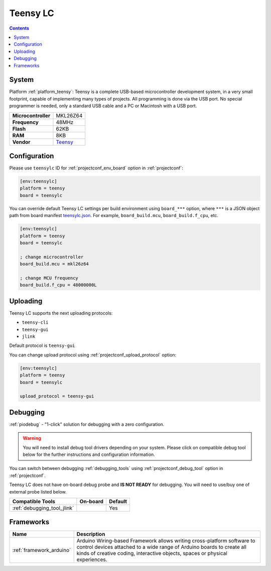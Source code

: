 ..  Copyright (c) 2014-present PlatformIO <contact@platformio.org>
    Licensed under the Apache License, Version 2.0 (the "License");
    you may not use this file except in compliance with the License.
    You may obtain a copy of the License at
       http://www.apache.org/licenses/LICENSE-2.0
    Unless required by applicable law or agreed to in writing, software
    distributed under the License is distributed on an "AS IS" BASIS,
    WITHOUT WARRANTIES OR CONDITIONS OF ANY KIND, either express or implied.
    See the License for the specific language governing permissions and
    limitations under the License.

.. _board_teensy_teensylc:

Teensy LC
=========

.. contents::

System
------

Platform :ref:`platform_teensy`: Teensy is a complete USB-based microcontroller development system, in a very small footprint, capable of implementing many types of projects. All programming is done via the USB port. No special programmer is needed, only a standard USB cable and a PC or Macintosh with a USB port.

.. list-table::

  * - **Microcontroller**
    - MKL26Z64
  * - **Frequency**
    - 48MHz
  * - **Flash**
    - 62KB
  * - **RAM**
    - 8KB
  * - **Vendor**
    - `Teensy <http://www.pjrc.com/teensy/teensyLC.html?utm_source=platformio&utm_medium=docs>`__


Configuration
-------------

Please use ``teensylc`` ID for :ref:`projectconf_env_board` option in :ref:`projectconf`:

.. code-block:: ini

  [env:teensylc]
  platform = teensy
  board = teensylc

You can override default Teensy LC settings per build environment using
``board_***`` option, where ``***`` is a JSON object path from
board manifest `teensylc.json <https://github.com/platformio/platform-teensy/blob/master/boards/teensylc.json>`_. For example,
``board_build.mcu``, ``board_build.f_cpu``, etc.

.. code-block:: ini

  [env:teensylc]
  platform = teensy
  board = teensylc

  ; change microcontroller
  board_build.mcu = mkl26z64

  ; change MCU frequency
  board_build.f_cpu = 48000000L


Uploading
---------
Teensy LC supports the next uploading protocols:

* ``teensy-cli``
* ``teensy-gui``
* ``jlink``

Default protocol is ``teensy-gui``

You can change upload protocol using :ref:`projectconf_upload_protocol` option:

.. code-block:: ini

  [env:teensylc]
  platform = teensy
  board = teensylc

  upload_protocol = teensy-gui

Debugging
---------

:ref:`piodebug` - "1-click" solution for debugging with a zero configuration.

.. warning::
    You will need to install debug tool drivers depending on your system.
    Please click on compatible debug tool below for the further
    instructions and configuration information.

You can switch between debugging :ref:`debugging_tools` using
:ref:`projectconf_debug_tool` option in :ref:`projectconf`.

Teensy LC does not have on-board debug probe and **IS NOT READY** for debugging. You will need to use/buy one of external probe listed below.

.. list-table::
  :header-rows:  1

  * - Compatible Tools
    - On-board
    - Default
  * - :ref:`debugging_tool_jlink`
    - 
    - Yes

Frameworks
----------
.. list-table::
    :header-rows:  1

    * - Name
      - Description

    * - :ref:`framework_arduino`
      - Arduino Wiring-based Framework allows writing cross-platform software to control devices attached to a wide range of Arduino boards to create all kinds of creative coding, interactive objects, spaces or physical experiences.